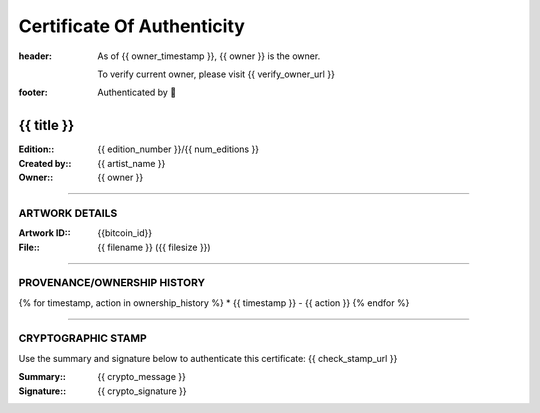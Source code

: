 Certificate Of Authenticity
===========================

:header:
    As of {{ owner_timestamp }}, {{ owner }} is the owner.

    .. class:: verify

    To verify current owner, please visit {{ verify_owner_url }}


:footer:

    .. role:: logofont
    .. raw unicode character mapping to the logo is included below!

    Authenticated by :logofont:``


{{ title }}
-----------

:Edition\:: {{ edition_number }}/{{ num_editions }}
:Created by\:: {{ artist_name }}
:Owner\:: {{ owner }}

--------------------------------------------------------------------------------

ARTWORK DETAILS
...............

:Artwork ID\:: {{bitcoin_id}}
:File\:: {{ filename }} ({{ filesize }})

--------------------------------------------------------------------------------

PROVENANCE/OWNERSHIP HISTORY
............................

{% for timestamp, action in ownership_history %}
* {{ timestamp }} - {{ action }}
{% endfor %}

--------------------------------------------------------------------------------

CRYPTOGRAPHIC STAMP
...................

.. container:: crypto

    Use the summary and signature below to authenticate this certificate:
    {{ check_stamp_url }}

    :Summary\:: {{ crypto_message }}
    :Signature\:: {{ crypto_signature }}
